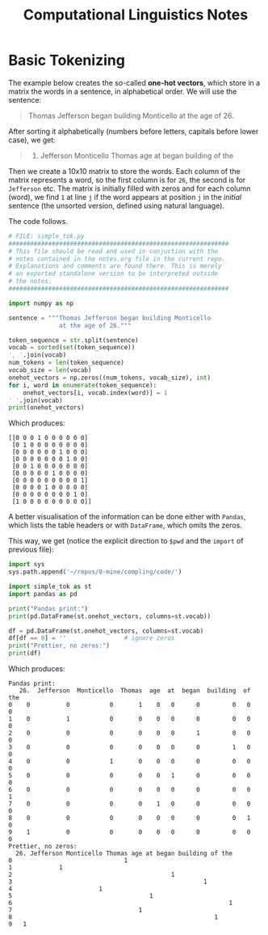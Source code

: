 #+TITLE: Computational Linguistics Notes


* Basic Tokenizing
The example below creates the so-called *one-hot vectors*,
which store in a matrix the words in a sentence, in alphabetical
order. We will use the sentence:

#+BEGIN_QUOTE
Thomas Jefferson began building Monticello at the age of 26.
#+END_QUOTE

After sorting it alphabetically (numbers before letters, capitals
before lower case), we get:
#+BEGIN_QUOTE
26. Jefferson Monticello Thomas age at began building of the
#+END_QUOTE

Then we create a 10x10 matrix to store the words. Each column of
the matrix represents a word, so the first column is for =26=,
the second is for =Jefferson= etc. The matrix is initially filled
with zeros and for each column (word), we find =1= at line =j=
if the word appears at position =j= in the /initial/ sentence
(the unsorted version, defined using natural language).

The code follows.
#+BEGIN_SRC python :tangle code/simple_tok.py :exports code :results output
  # FILE: simple_tok.py
  #############################################################
  # This file should be read and used in conjuction with the
  # notes contained in the notes.org file in the current repo.
  # Explanations and comments are found there. This is merely
  # an exported standalone version to be interpreted outside
  # the notes.
  #############################################################

  import numpy as np

  sentence = """Thomas Jefferson began building Monticello
				at the age of 26."""

  token_sequence = str.split(sentence)
  vocab = sorted(set(token_sequence))
  ', '.join(vocab)
  num_tokens = len(token_sequence)
  vocab_size = len(vocab)
  onehot_vectors = np.zeros((num_tokens, vocab_size), int)
  for i, word in enumerate(token_sequence):
	  onehot_vectors[i, vocab.index(word)] = 1
  ' '.join(vocab)
  print(onehot_vectors)
#+END_SRC

Which produces:

#+begin_example
[[0 0 0 1 0 0 0 0 0 0]
 [0 1 0 0 0 0 0 0 0 0]
 [0 0 0 0 0 0 1 0 0 0]
 [0 0 0 0 0 0 0 1 0 0]
 [0 0 1 0 0 0 0 0 0 0]
 [0 0 0 0 0 1 0 0 0 0]
 [0 0 0 0 0 0 0 0 0 1]
 [0 0 0 0 1 0 0 0 0 0]
 [0 0 0 0 0 0 0 0 1 0]
 [1 0 0 0 0 0 0 0 0 0]]
#+end_example


A better visualisation of the information can be done either with
=Pandas=, which lists the table headers or with =DataFrame=, which
omits the zeros.

This way, we get (notice the explicit direction to =$pwd= and the =import=
of previous file):
#+BEGIN_SRC python :tangle code/simple_tok_pretty.py :exports code :results output
  import sys
  sys.path.append('~/repos/0-mine/compling/code/')

  import simple_tok as st
  import pandas as pd

  print("Pandas print:")
  print(pd.DataFrame(st.onehot_vectors, columns=st.vocab))

  df = pd.DataFrame(st.onehot_vectors, columns=st.vocab)
  df[df == 0] = ''                # ignore zeros
  print("Prettier, no zeros:")
  print(df)
#+END_SRC

Which produces:

#+begin_example
Pandas print:
   26.  Jefferson  Monticello  Thomas  age  at  began  building  of  the
0    0          0           0       1    0   0      0         0   0    0
1    0          1           0       0    0   0      0         0   0    0
2    0          0           0       0    0   0      1         0   0    0
3    0          0           0       0    0   0      0         1   0    0
4    0          0           1       0    0   0      0         0   0    0
5    0          0           0       0    0   1      0         0   0    0
6    0          0           0       0    0   0      0         0   0    1
7    0          0           0       0    1   0      0         0   0    0
8    0          0           0       0    0   0      0         0   1    0
9    1          0           0       0    0   0      0         0   0    0
Prettier, no zeros:
  26. Jefferson Monticello Thomas age at began building of the
0                               1                             
1             1                                               
2                                            1                
3                                                     1       
4                        1                                    
5                                      1                      
6                                                            1
7                                   1                         
8                                                        1    
9   1        
#+end_example
